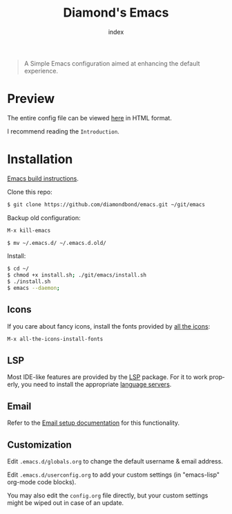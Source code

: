 #+TITLE: Diamond's Emacs
#+AUTHOR: index
#+EMAIL: diamondbond1@gmail.com
#+LANGUAGE: en
#+CREATOR: Emacs 28.1 (Org mode 9.5.3)
#+OPTIONS: toc:2


[[./img/screenshot.png]]

#+begin_quote

A Simple Emacs configuration aimed at enhancing the default experience.

#+end_quote

* Preview

The entire config file can be viewed [[https://diamondbond.neocities.org/emacs.html][here]] in HTML format.

I recommend reading the =Introduction=.

* Installation

[[https://github.com/DiamondBond/emacs/blob/master/docs/emacsfromsource.org][Emacs build instructions]].

Clone this repo:

#+begin_src sh
  $ git clone https://github.com/diamondbond/emacs.git ~/git/emacs
#+end_src

Backup old configuration:

#+begin_src emacs-lisp
  M-x kill-emacs
#+end_src

#+begin_src sh
  $ mv ~/.emacs.d/ ~/.emacs.d.old/
#+end_src

Install:

#+begin_src sh
  $ cd ~/
  $ chmod +x install.sh; ./git/emacs/install.sh
  $ ./install.sh
  $ emacs --daemon;
#+end_src

** Icons

If you care about fancy icons, install the fonts provided by [[https://github.com/domtronn/all-the-icons.el][all the icons]]:

#+begin_src emacs-lisp
  M-x all-the-icons-install-fonts
#+end_src

** LSP

Most IDE-like features are provided by the [[https://github.com/emacs-lsp/lsp-mode][LSP]] package. For it to work properly, you need to install the appropriate [[https://github.com/emacs-lsp/lsp-mode#supported-languages][language servers]].

** Email

Refer to the [[https://github.com/DiamondBond/emacs/blob/master/docs/setupemail.org][Email setup documentation]] for this functionality.

** Customization

Edit =.emacs.d/globals.org= to change the default username & email address.

Edit =.emacs.d/userconfig.org= to add your custom settings (in "emacs-lisp" org-mode code blocks).

You may also edit the =config.org= file directly, but your custom settings might be wiped out in case of an update.
